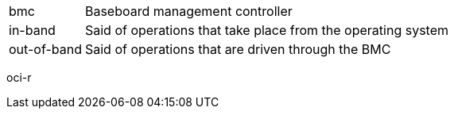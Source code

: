 [horizontal]
bmc:: Baseboard management controller
in-band:: Said of operations that take place from the operating system
out-of-band:: Said of operations that are driven through the BMC

oci-r
